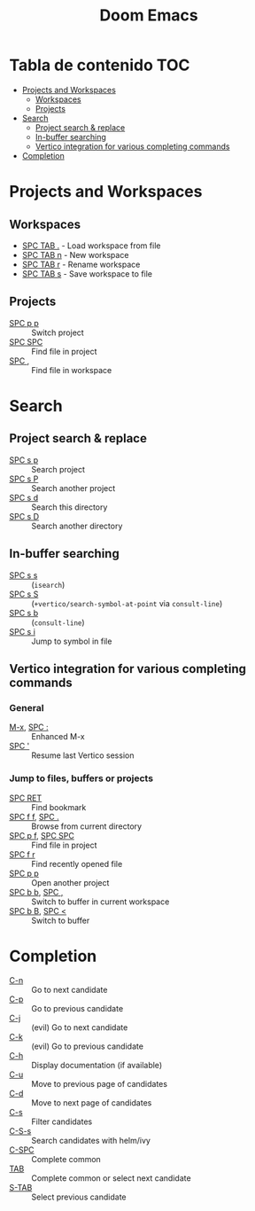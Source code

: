 #+title: Doom Emacs

* Tabla de contenido :TOC:
- [[#projects-and-workspaces][Projects and Workspaces]]
  - [[#workspaces][Workspaces]]
  - [[#projects][Projects]]
- [[#search][Search]]
  - [[#project-search--replace][Project search & replace]]
  - [[#in-buffer-searching][In-buffer searching]]
  - [[#vertico-integration-for-various-completing-commands][Vertico integration for various completing commands]]
- [[#completion][Completion]]

* Projects and Workspaces
** Workspaces
- [[kbd:][SPC TAB .]] - Load workspace from file
- [[kbd:][SPC TAB n]] - New workspace
- [[kbd:][SPC TAB r]] - Rename workspace
- [[kbd:][SPC TAB s]] - Save workspace to file
** Projects
- [[kbd:][SPC p p]] :: Switch project
- [[kbd:][SPC SPC]] :: Find file in project
- [[kbd:][SPC ,]]   :: Find file in workspace
* Search
** Project search & replace
- [[kbd:][SPC s p]] :: Search project
- [[kbd:][SPC s P]] :: Search another project
- [[kbd:][SPC s d]] :: Search this directory
- [[kbd:][SPC s D]] :: Search another directory
** In-buffer searching
- [[kbd:][SPC s s]] :: (~isearch~)
- [[kbd:][SPC s S]] :: (~+vertico/search-symbol-at-point~ via ~consult-line~)
- [[kbd:][SPC s b]] :: (~consult-line~)
- [[kbd:][SPC s i]] :: Jump to symbol in file
** Vertico integration for various completing commands
*** General
- [[kbd:][M-x]], [[kbd:][SPC :]] :: Enhanced M-x
- [[kbd:][SPC ']]      :: Resume last Vertico session
*** Jump to files, buffers or projects
- [[kbd:][SPC RET]]          :: Find bookmark
- [[kbd:][SPC f f]], [[kbd:][SPC .]]   :: Browse from current directory
- [[kbd:][SPC p f]], [[kbd:][SPC SPC]] :: Find file in project
- [[kbd:][SPC f r]]          :: Find recently opened file
- [[kbd:][SPC p p]]          :: Open another project
- [[kbd:][SPC b b]], [[kbd:][SPC ,]]   :: Switch to buffer in current workspace
- [[kbd:][SPC b B]], [[kbd:][SPC <]]   :: Switch to buffer
* Completion
- [[kbd:][C-n]]   :: Go to next candidate
- [[kbd:][C-p]]   :: Go to previous candidate
- [[kbd:][C-j]]   :: (evil) Go to next candidate
- [[kbd:][C-k]]   :: (evil) Go to previous candidate
- [[kbd:][C-h]]   :: Display documentation (if available)
- [[kbd:][C-u]]   :: Move to previous page of candidates
- [[kbd:][C-d]]   :: Move to next page of candidates
- [[kbd:][C-s]]   :: Filter candidates
- [[kbd:][C-S-s]] :: Search candidates with helm/ivy
- [[kbd:][C-SPC]] :: Complete common
- [[kbd:][TAB]]   :: Complete common or select next candidate
- [[kbd:][S-TAB]] ::  Select previous candidate
